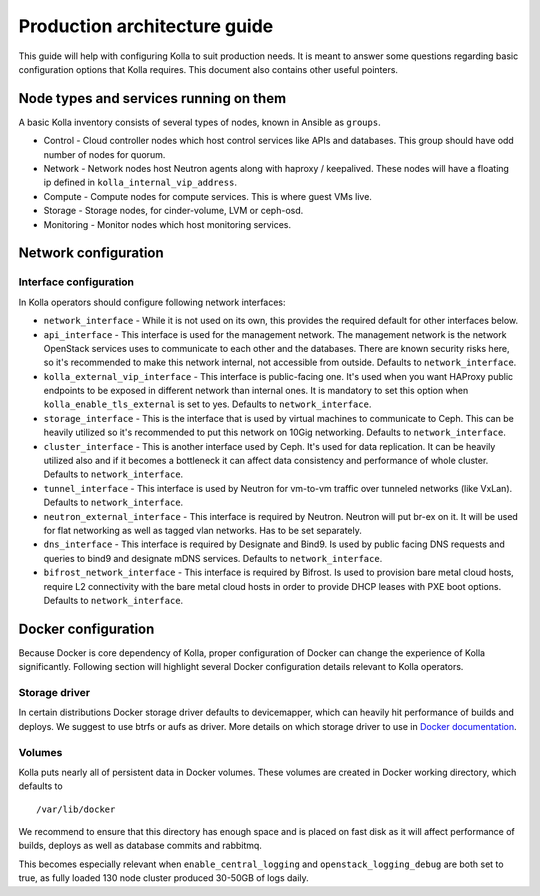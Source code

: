 .. architecture-guide:

=============================
Production architecture guide
=============================

This guide will help with configuring Kolla to suit production needs. It is
meant to answer some questions regarding basic configuration options that Kolla
requires. This document also contains other useful pointers.

Node types and services running on them
=======================================

A basic Kolla inventory consists of several types of nodes, known in Ansible as
``groups``.

* Control - Cloud controller nodes which host control services
  like APIs and databases. This group should have odd number of nodes for
  quorum.

* Network - Network nodes host Neutron agents along with
  haproxy / keepalived. These nodes will have a floating ip defined in
  ``kolla_internal_vip_address``.

* Compute - Compute nodes for compute services. This is where guest VMs
  live.

* Storage - Storage nodes, for cinder-volume, LVM or ceph-osd.

* Monitoring - Monitor nodes which host monitoring services.

Network configuration
=====================

.. _interface-configuration:

Interface configuration
***********************

In Kolla operators should configure following network interfaces:

* ``network_interface`` - While it is not used on its own, this provides the
  required default for other interfaces below.

* ``api_interface`` - This interface is used for the management network. The
  management network is the network OpenStack services uses to communicate to
  each other and the databases. There are known security risks here, so it's
  recommended to make this network internal, not accessible from outside.
  Defaults to ``network_interface``.

* ``kolla_external_vip_interface`` - This interface is public-facing one. It's
  used when you want HAProxy public endpoints to be exposed in different
  network than internal ones. It is mandatory to set this option when
  ``kolla_enable_tls_external`` is set to yes. Defaults to
  ``network_interface``.

* ``storage_interface`` - This is the interface that is used by virtual
  machines to communicate to Ceph. This can be heavily utilized so it's
  recommended to put this network on 10Gig networking. Defaults to
  ``network_interface``.

* ``cluster_interface`` - This is another interface used by Ceph. It's used for
  data replication. It can be heavily utilized also and if it becomes a
  bottleneck it can affect data consistency and performance of whole cluster.
  Defaults to ``network_interface``.

* ``tunnel_interface`` - This interface is used by Neutron for vm-to-vm traffic
  over tunneled networks (like VxLan). Defaults to ``network_interface``.

* ``neutron_external_interface`` - This interface is required by Neutron.
  Neutron will put br-ex on it. It will be used for flat networking as well as
  tagged vlan networks. Has to be set separately.

* ``dns_interface`` - This interface is required by Designate and Bind9.
  Is used by public facing DNS requests and queries to bind9 and designate
  mDNS services. Defaults to ``network_interface``.

* ``bifrost_network_interface`` - This interface is required by Bifrost.
  Is used to provision bare metal cloud hosts, require L2 connectivity
  with the bare metal cloud hosts in order to provide DHCP leases with
  PXE boot options. Defaults to ``network_interface``.

Docker configuration
====================

Because Docker is core dependency of Kolla, proper configuration of Docker can
change the experience of Kolla significantly. Following section will highlight
several Docker configuration details relevant to Kolla operators.

Storage driver
**************

In certain distributions Docker storage driver defaults to devicemapper, which
can heavily hit performance of builds and deploys. We suggest to use btrfs or
aufs as driver. More details on which storage driver to use in
`Docker documentation <https://docs.docker.com/engine/userguide/storagedriver/selectadriver/>`_.

Volumes
*******

Kolla puts nearly all of persistent data in Docker volumes. These volumes are
created in Docker working directory, which defaults to

::

    /var/lib/docker

We recommend to ensure that this directory has enough space and is placed on
fast disk as it will affect performance of builds, deploys as well as database
commits and rabbitmq.

This becomes especially relevant when ``enable_central_logging`` and
``openstack_logging_debug`` are both set to true, as fully loaded 130 node
cluster produced 30-50GB of logs daily.
